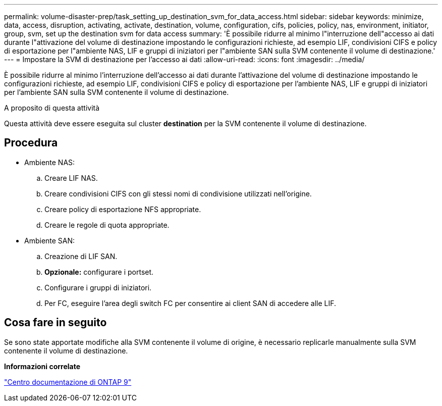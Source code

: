 ---
permalink: volume-disaster-prep/task_setting_up_destination_svm_for_data_access.html 
sidebar: sidebar 
keywords: minimize, data, access, disruption, activating, activate, destination, volume, configuration, cifs, policies, policy, nas, environment, initiator, group, svm, set up the destination svm for data access 
summary: 'È possibile ridurre al minimo l"interruzione dell"accesso ai dati durante l"attivazione del volume di destinazione impostando le configurazioni richieste, ad esempio LIF, condivisioni CIFS e policy di esportazione per l"ambiente NAS, LIF e gruppi di iniziatori per l"ambiente SAN sulla SVM contenente il volume di destinazione.' 
---
= Impostare la SVM di destinazione per l'accesso ai dati
:allow-uri-read: 
:icons: font
:imagesdir: ../media/


[role="lead"]
È possibile ridurre al minimo l'interruzione dell'accesso ai dati durante l'attivazione del volume di destinazione impostando le configurazioni richieste, ad esempio LIF, condivisioni CIFS e policy di esportazione per l'ambiente NAS, LIF e gruppi di iniziatori per l'ambiente SAN sulla SVM contenente il volume di destinazione.

.A proposito di questa attività
Questa attività deve essere eseguita sul cluster *destination* per la SVM contenente il volume di destinazione.



== Procedura

* Ambiente NAS:
+
.. Creare LIF NAS.
.. Creare condivisioni CIFS con gli stessi nomi di condivisione utilizzati nell'origine.
.. Creare policy di esportazione NFS appropriate.
.. Creare le regole di quota appropriate.


* Ambiente SAN:
+
.. Creazione di LIF SAN.
.. *Opzionale:* configurare i portset.
.. Configurare i gruppi di iniziatori.
.. Per FC, eseguire l'area degli switch FC per consentire ai client SAN di accedere alle LIF.






== Cosa fare in seguito

Se sono state apportate modifiche alla SVM contenente il volume di origine, è necessario replicarle manualmente sulla SVM contenente il volume di destinazione.

*Informazioni correlate*

https://docs.netapp.com/ontap-9/index.jsp["Centro documentazione di ONTAP 9"]
